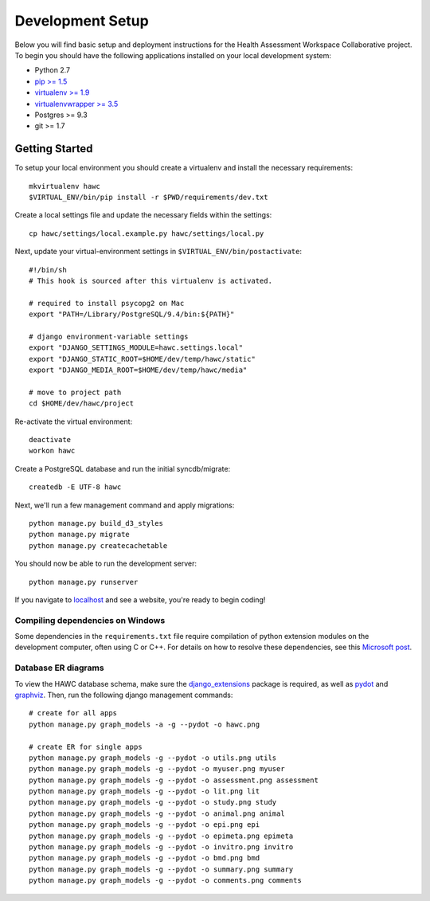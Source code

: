 Development Setup
=================

Below you will find basic setup and deployment instructions for the Health
Assessment Workspace Collaborative project.  To begin you should have the
following applications installed on your local development system:

- Python 2.7
- `pip >= 1.5 <http://www.pip-installer.org/>`_
- `virtualenv >= 1.9 <http://www.virtualenv.org/>`_
- `virtualenvwrapper >= 3.5 <http://pypi.python.org/pypi/virtualenvwrapper>`_
- Postgres >= 9.3
- git >= 1.7


Getting Started
---------------

To setup your local environment you should create a virtualenv and install the
necessary requirements::

    mkvirtualenv hawc
    $VIRTUAL_ENV/bin/pip install -r $PWD/requirements/dev.txt

Create a local settings file and update the necessary fields within the settings::

    cp hawc/settings/local.example.py hawc/settings/local.py

Next, update your virtual-environment settings in ``$VIRTUAL_ENV/bin/postactivate``::

    #!/bin/sh
    # This hook is sourced after this virtualenv is activated.

    # required to install psycopg2 on Mac
    export "PATH=/Library/PostgreSQL/9.4/bin:${PATH}"

    # django environment-variable settings
    export "DJANGO_SETTINGS_MODULE=hawc.settings.local"
    export "DJANGO_STATIC_ROOT=$HOME/dev/temp/hawc/static"
    export "DJANGO_MEDIA_ROOT=$HOME/dev/temp/hawc/media"

    # move to project path
    cd $HOME/dev/hawc/project

Re-activate the virtual environment::

    deactivate
    workon hawc

Create a PostgreSQL database and run the initial syncdb/migrate::

    createdb -E UTF-8 hawc

Next, we'll run a few management command and apply migrations::

    python manage.py build_d3_styles
    python manage.py migrate
    python manage.py createcachetable

You should now be able to run the development server::

    python manage.py runserver

If you navigate to `localhost`_ and see a website, you're ready to begin coding!

.. _`localhost`: http://127.0.0.1:8000/


Compiling dependencies on Windows
~~~~~~~~~~~~~~~~~~~~~~~~~~~~~~~~~

Some dependencies in the ``requirements.txt`` file require compilation of
python extension modules on the development computer, often using C or C++.
For details on how to resolve these dependencies, see this `Microsoft post`_.

.. _`Microsoft post`: https://blogs.msdn.microsoft.com/pythonengineering/2016/04/11/unable-to-find-vcvarsall-bat/

Database ER diagrams
~~~~~~~~~~~~~~~~~~~~

To view the HAWC database schema, make sure the `django_extensions`_ package
is required, as well as `pydot`_ and `graphviz`_. Then, run the following
django management commands::

    # create for all apps
    python manage.py graph_models -a -g --pydot -o hawc.png

    # create ER for single apps
    python manage.py graph_models -g --pydot -o utils.png utils
    python manage.py graph_models -g --pydot -o myuser.png myuser
    python manage.py graph_models -g --pydot -o assessment.png assessment
    python manage.py graph_models -g --pydot -o lit.png lit
    python manage.py graph_models -g --pydot -o study.png study
    python manage.py graph_models -g --pydot -o animal.png animal
    python manage.py graph_models -g --pydot -o epi.png epi
    python manage.py graph_models -g --pydot -o epimeta.png epimeta
    python manage.py graph_models -g --pydot -o invitro.png invitro
    python manage.py graph_models -g --pydot -o bmd.png bmd
    python manage.py graph_models -g --pydot -o summary.png summary
    python manage.py graph_models -g --pydot -o comments.png comments

.. _`django_extensions`: https://github.com/django-extensions/django-extensions
.. _`pydot`: https://github.com/erocarrera/pydot
.. _`graphviz`: http://www.graphviz.org/
